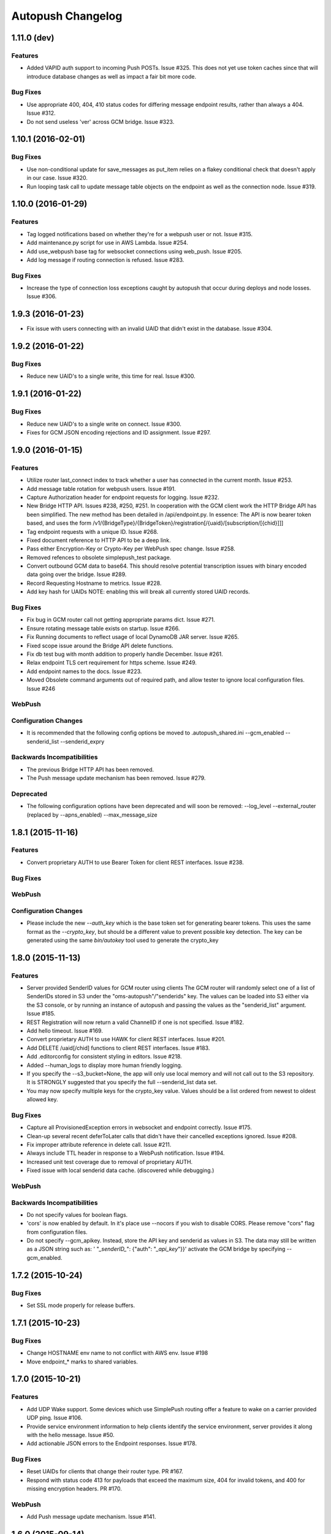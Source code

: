 ==================
Autopush Changelog
==================

1.11.0 (**dev**)
================

Features
--------

* Added VAPID auth support to incoming Push POSTs. Issue #325.
  This does not yet use token caches since that will introduce database
  changes as well as impact a fair bit more code.

Bug Fixes
---------

* Use appropriate 400, 404, 410 status codes for differing message endpoint
  results, rather than always a 404. Issue #312.
* Do not send useless 'ver' across GCM bridge. Issue #323.

1.10.1 (2016-02-01)
===================

Bug Fixes
---------

* Use non-conditional update for save_messages as put_item relies on a flakey
  conditional check that doesn't apply in our case. Issue #320.
* Run looping task call to update message table objects on the endpoint as well
  as the connection node. Issue #319.

1.10.0 (2016-01-29)
===================

Features
--------

* Tag logged notifications based on whether they're for a webpush user or not.
  Issue #315.
* Add maintenance.py script for use in AWS Lambda. Issue #254.
* Add use_webpush base tag for websocket connections using web_push.
  Issue #205.
* Add log message if routing connection is refused. Issue #283.

Bug Fixes
---------

* Increase the type of connection loss exceptions caught by autopush that
  occur during deploys and node losses. Issue #306.

1.9.3 (2016-01-23)
==================

* Fix issue with users connecting with an invalid UAID that didn't exist in
  the database. Issue #304.

1.9.2 (2016-01-22)
==================

Bug Fixes
---------

* Reduce new UAID's to a single write, this time for real. Issue #300.

1.9.1 (2016-01-22)
==================

Bug Fixes
---------

* Reduce new UAID's to a single write on connect. Issue #300.
* Fixes for GCM JSON encoding rejections and ID assignment. Issue #297.


1.9.0 (2016-01-15)
==================

Features
--------

* Utilize router last_connect index to track whether a user has connected in
  the current month. Issue #253.
* Add message table rotation for webpush users. Issue #191.
* Capture Authorization header for endpoint requests for logging. Issue #232.
* New Bridge HTTP API. Issues #238, #250, #251.
  In cooperation with the GCM client work the HTTP Bridge API has been
  simplified. The new method has been detailed in /api/endpoint.py.
  In essence: The API is now bearer token based, and uses the form
  /v1/{BridgeType}/{BridgeToken}/registration[/{uaid}/[subscription/[{chid}]]]
* Tag endpoint requests with a unique ID. Issue #268.
* Fixed document reference to HTTP API to be a deep link.
* Pass either Encryption-Key or Crypto-Key per WebPush spec change. Issue #258.
* Removed refences to obsolete simplepush_test package.
* Convert outbound GCM data to base64. This should resolve potential
  transcription issues with binary encoded data going over the bridge.
  Issue #289.
* Record Requesting Hostname to metrics. Issue #228.
* Add key hash for UAIDs NOTE: enabling this will break all currently stored
  UAID records.

Bug Fixes
---------

* Fix bug in GCM router call not getting appropriate params dict. Issue #271.
* Ensure rotating message table exists on startup. Issue #266.
* Fix Running documents to reflect usage of local DynamoDB JAR server. Issue
  #265.
* Fixed scope issue around the Bridge API delete functions.
* Fix db test bug with month addition to properly handle December. Issue #261.
* Relax endpoint TLS cert requirement for https scheme. Issue #249.
* Add endpoint names to the docs. Issue #223.
* Moved Obsolete command arguments out of required path, and allow tester to ignore local configuration files. Issue #246

WebPush
-------

Configuration Changes
---------------------

* It is recommended that the following config options be moved to
  .autopush_shared.ini
  --gcm_enabled
  --senderid_list
  --senderid_expry

Backwards Incompatibilities
---------------------------

* The previous Bridge HTTP API has been removed.
* The Push message update mechanism has been removed. Issue #279.

Deprecated
----------

* The following configuration options have been deprecated and will soon
  be removed:
  --log_level
  --external_router (replaced by --apns_enabled)
  --max_message_size

1.8.1 (2015-11-16)
==================

Features
--------

* Convert proprietary AUTH to use Bearer Token for client REST interfaces.
  Issue #238.

Bug Fixes
---------

WebPush
-------

Configuration Changes
---------------------

* Please include the new `--auth_key` which is the base token set for
  generating bearer tokens. This uses the same format as the `--crypto_key`,
  but should be a different value to prevent possible key detection. The key
  can be generated using the same `bin/autokey` tool used to generate the
  crypto_key

1.8.0 (2015-11-13)
==================

Features
--------

* Server provided SenderID values for GCM router using clients
  The GCM router will randomly select one of a list of SenderIDs stored in
  S3 under the "oms-autopush"/"senderids" key. The values can
  be loaded into S3 either via the S3 console, or by running an instance of
  autopush and passing the values as the "senderid_list" argument. Issue #185.
* REST Registration will now return a valid ChannelID if one is not specified.
  Issue #182.
* Add hello timeout. Issue #169.
* Convert proprietary AUTH to use HAWK for client REST interfaces. Issue #201.
* Add DELETE /uaid[/chid] functions to client REST interfaces. Issue #183.
* Add .editorconfig for consistent styling in editors. Issue #218.
* Added --human_logs to display more human friendly logging.
* If you specify the --s3_bucket=None, the app will only use local memory
  and will not call out to the S3 repository. It is STRONGLY suggested that
  you specify the full --senderid_list data set.
* You may now specify multiple keys for the crypto_key value. Values should
  be a list ordered from newest to oldest allowed key.

Bug Fixes
---------

* Capture all ProvisionedException errors in websocket and endpoint correctly.
  Issue #175.
* Clean-up several recent deferToLater calls that didn't have their cancelled
  exceptions ignored. Issue #208.
* Fix improper attribute reference in delete call. Issue #211.
* Always include TTL header in response to a WebPush notification. Issue #194.
* Increased unit test coverage due to removal of proprietary AUTH.
* Fixed issue with local senderid data cache. (discovered while debugging.)

WebPush
-------

Backwards Incompatibilities
---------------------------
* Do not specify values for boolean flags.
* 'cors' is now enabled by default. In it's place use --nocors if you wish
  to disable CORS. Please remove "cors" flag from configuration files.
* Do not specify --gcm_apikey. Instead, store the API key and senderid as
  values in S3. The data may still be written as a JSON string such as:
  ' "`_senderID_`": {"auth": "`_api_key`"}}'
  activate the GCM bridge by specifying --gcm_enabled.

1.7.2 (2015-10-24)
==================

Bug Fixes
---------

* Set SSL mode properly for release buffers.

1.7.1 (2015-10-23)
==================

Bug Fixes
---------

* Change HOSTNAME env name to not conflict with AWS env. Issue #198
* Move endpoint_* marks to shared variables.

1.7.0 (2015-10-21)
==================

Features
--------

* Add UDP Wake support. Some devices which use SimplePush routing offer a
  feature to wake on a carrier provided UDP ping. Issue #106.
* Provide service environment information to help clients identify the service
  environment, server provides it along with the hello message. Issue #50.
* Add actionable JSON errors to the Endpoint responses. Issue #178.

Bug Fixes
---------

* Reset UAIDs for clients that change their router type. PR #167.
* Respond with status code 413 for payloads that exceed the maximum size,
  404 for invalid tokens, and 400 for missing encryption headers. PR #170.

WebPush
-------

* Add Push message update mechanism. Issue #141.

1.6.0 (2015-09-14)
==================

Bug Fixes
---------

* log_exception no longer re-raises the exception, which was causing onClose
  to not return thus letting the connectionCount not be decremented.
* Check for stale connection nodes when routing. Issue #163.
* Remove logging of sendClose, as its unactionable noise. Add metric for
  sendClose success. Remove final verifyNuke as its never run in the several
  months it was in, indicating that abortConnection is 100% effective.
  Issue #161.
* Rename `SimplePushServerProtocol` to `PushServerProtocol`. Issue #117.

WebPush
-------

* Add an endpoint for deleting undelivered messages. PR #131.

1.5.1 (2015-09-02)
==================

Bug Fixes
---------

* Don't require nose to be installed to run.

1.5.0 (2015-09-02)
==================

Bug Fixes
---------

* Don't cancel a deferred that was already called.
* Restore logging of simplepush successfull/stored delivery based on status.
* Restore updates.handled endpoint timer to track time to deliver.

Features
--------

* Memory profile benchmarking on a connection, displays in test results. Issue
  #142.
* Refactor of attribute assignment to the Websocket instance to avoid memory
  increases due to Python reallocating the underlying dict datastructure. Issue
  #149.
* Add close_handshake_timeout option, with default of 0 to let our own close
  timer handle clean-up.
* Up default close handshake timer to 10 seconds for slower clients.
* Add channel id logging to endpoint.

1.4.1 (2015-08-31)
==================

Bug Fixes
---------

* Expose Web Push headers for CORS requests. PR #148.
* Expose argument for larger websocket message sizes (to fix issue #151)
  Clients with a large number of channelIDs (50+) can cause the initial
  connection to fail. A proper solution is to modify the client to not send
  ChannelIDs as part of the "hello" message, but being able to increase the
  message size on the server should keep the server from dying up front.
  This fix should only impact clients with large numbers of registered channels,
  notably, devs.

1.4.0 (2015-08-27)
==================

Bug Fixes
---------

* Fix _notify_node to not attempt delivering to ourselves at the end of the
  client connection.
* Remove adaptive ping entirely. Send special close code and drop clients that
  ping more frequently than 55 seconds (approx 1 min). This will result in
  clients that ping too much being turned away for awhile, but will alleviate
  data/battery issues in buggy mobile clients. Issue #103.
* Store and transmit encrypted Web Push messages as Base64-encoded strings.
  PR #135.

Features
--------

* Add /status HTTP endpoint for autopush. Issue #136.
* Log all disconnects, whether they were clean, the code, and the reason.
* Allow encryption headers to be omitted for blank messages. Issue #132.

1.3.3 (2015-08-18)
==================

* Handle None values in ack updates.

1.3.2 (2015-08-11)
==================

Bug Fixes
---------

* Fix deferToLater to not call the function if it was cancelled using a
  canceller function.
* Fix finish_webpush_notifications to not immediately call
  process_notifications as that will be called as needed after ack's have been
  completed.
* Fix process_ack to not call process_notifications when using webpush if there
  are still remaining notifications to ack.

Features
--------

* Integrate simplepush_test smoke-test client with the main autopush test-suite
  into the test-runner. Issue #119.

1.3.1 (2015-08-04)
==================

Bug Fixes
---------

* Fix RouterException to allow for non-logged responses. Change
  RouterException's to only log actual exceptions that should be address in
  bug-fixes. Issue #125.

1.3.0 (2015-07-29)
==================

Features
--------

* Add WebPush TTL scheme per spec (as of July 28th 2015). Issue #56.
* Add WebPush style data delivery with crypto headers to connected clients.
  Each message is stored independently in a new message table, with the version
  and channel id still required to ack a message. The version is a UUID4 hex
  which is also echo'd back to the AppServer as a Location URL per the current
  WebPush spec (as of July 28th 2015). Issue #57.
* Add Sphinx docs with ReadTheDocs publishing. Issue #98.
  This change also includes a slight Metrics refactoring with a IMetrics
  interface, and renames MetricSink -> SinkMetrics for naming consistency.

Bug Fixes
---------

* Increase test coverage of utils for 100% test coverage.
* Move all dependencies into requirements.txt and freeze them all explicitly.

Internal
--------

* Refactor proprietary ping handling for modularized dispatch. Issue #82.

  Major changes

  - RegistrationHandler endpoint is now the sole method for registering for a
    proprietary wake / transport.
  - ``connect`` data from websocket hello is ignored.
  - Unit Testing has been increased to ~ 100% test coverage.
  - Proprietary Ping and Bridge terminology has been replaced with the terms
    router_type / router_data. Router type being one of simplepush / apns / gcm
    and eventually webpush. Router data is an arbitrary JSON value as
    appropriate for the router type.

  db.py

  - Removed previous methods (deleteByToken/get_connection/etc) as all the
    router data is included as a single JSON blob for DynamoDB to store.
  - Change register_user to use UpdateItem to avoid overwriting router data
    when connecting via websocket.

  endpoint.py

  - EndpointHandler and RegistrationHandler now both inherit from a common
    baseclass: AutoendpointHandler. This baseclass implements
    OPTIONS/HEAD methods, sets the appropriate CORS headers, and has several
    shared error handlers.
  - A notification has been standardized into a Notification namedtuple.
  - RegistrationHandler API has been changed to have PUT and POST methods.
  - EndpointHandler has been refactored to use the new Router interface.
  - EndpointHandler now uses a basic HMAC auth scheme, GET/PUT with existing
    UAID's require an appropriate HMAC attached with the original derived
    shared key. (Documented in the RegistrationHandler.get method)

  websocket.py

  - Removed use of ``connect`` data in hello message as RegistrationHandler is
    now the sole method of registering other routers.

  router/interface.py (NEW)

  - IRouter object that all notification routers must implement. This handles
    verifying router data during registration, and is responsible for actual
    delivery of notifications.
  - RouterException / RouterResponse objects for returning appropriate data
    during register/route_notification calls.

  router/apnsrouter.py

  - Moved from bridge/apns.
  - Refactored to use RouterException/RouterResponse.

  router/gcm.py

  - Moved from bridge/gcm.
  - Refactored to use RouterException/RouterResponse.
  - Removed internal message retries, now returns a 503 in that case for the
    Application Server to retry delivery.

  router/simple.py

  - Moved code out from endpoint.py.
  - Refactored existing simplepush routing scheme to use twisted inline
    deferreds to track the logic with less headaches.


Backward Incompatibilities
--------------------------

* ``bridge`` option is now ``external_router``.

1.2.3 (2015-06-02)
==================

Features
--------

* Additional logging/metrics on auto-ping and connection aborting.

1.2.2 (2015-05-27)
==================

Features
--------

* Add additional metrics for writers/readers to indicate what twisted is still
  tracking connection-wise.

Bug Fixes
---------
* Correct trap for TCP connection closer

1.2.1 (2015-05-20)
==================

Bug Fixes
---------
* Fix error with blank UAIDs being rejected as "already registered"

1.2.0 (2015-05-19)
==================

Features
--------

* Pong delay can no longer be set, and uses an adaptive value based on the last
  ping to try and accurately compensate for higher latency connections. This
  also removes the min_ping_interval option such that if a client is pinging
  too frequently we will instead leave space for up to the clients timeout of
  10-sec (a hardcoded client value).

Bug Fixes
---------

* Fix 500 errors in endpoint caused by timeouts when trying to deliver to
  expired nodes in the cluster. Resolves Issue #75.
* Add CancelledError trap to all deferreds in websocket.py. Resolves Issue #74.
* Aggressively delete old TCP connections on device reregistration (#72)

Backwards Incompatibility
-------------------------

* Removed min_ping_interval config option.
* Removed pong_delay config option.

1.1rc2 (2015-05-15)
===================

Features
--------

* Add structured logging output for the endpoint for additional request
  metadata. Resolves Issue #67.

Bug Fixes
---------

* Fix bug with deferreds not being tracked, causing access to objects that were
  cleaned up. Resolves Issue #66.
* kill older, duplicate UAID entries that may still be connected.
* use Websocket Pings to detect dead connections.

1.0rc1 (2015-04-29)
===================

Features
--------

* Verify ability to read/write DynamoDB tables on startup. Resolves Issue #46.
* Send un-acknolwedged direct delivery messages to the router if the client is
  disconnected without ack'ing them. Resolves Issue #36.
* Use IProducer to more precisely monitor when the client has drained the data
  to immediately resume sending more data. Resolves Issue #28.
* Add /status HTTP endpoint for autoendpoint. Resolves Issue #27.
* Add example stage/prod config files. Resolves Issue #22.
* Switch internal routing from requests to twisted http-client. Resolves Issue
  #21.
* Add logging for user-agent to metrics tags. Resolves Issue #20.
* Add Datadog stats output. Resolves Issue #17.
* Add GCM and APNS Bridges. Resolves Issue #16.
* Use eliot structured logging for stdout logging that matches ops standard
  for logging. Resolves Issue #11.
* Allow storage/router table names to be configurable. Resolves Issue #4.
* Added optional CORS headers (use --cors to enable). Resolves Issue #3.
* Add provisioned error metrics to track when throughput is exceeded in AWS
  DynamoDB. Resolves Issue #2.
* Add Sentry support (SENTRY_DSN must be set in the environment). Resolves
  Issue #1.

Bug Fixes
---------

* Capture and log exceptions in websocket protocol functions.
* Fix bug with 'settings' in cyclone overriding cyclone's settings. Resolves
  Issue #13.

